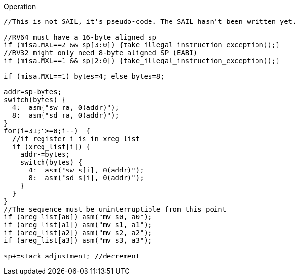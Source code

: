 
<<<

Operation::
[source,sail]
--
//This is not SAIL, it's pseudo-code. The SAIL hasn't been written yet.

//RV64 must have a 16-byte aligned sp
if (misa.MXL==2 && sp[3:0]) {take_illegal_instruction_exception();}
//RV32 might only need 8-byte aligned SP (EABI)
if (misa.MXL==1 && sp[2:0]) {take_illegal_instruction_exception();}

if (misa.MXL==1) bytes=4; else bytes=8;

addr=sp-bytes;
switch(bytes) {
  4:  asm("sw ra, 0(addr)");
  8:  asm("sd ra, 0(addr)");
}
for(i=31;i>=0;i--)  {
  //if register i is in xreg_list
  if (xreg_list[i]) {
    addr-=bytes;
    switch(bytes) {
      4:  asm("sw s[i], 0(addr)");
      8:  asm("sd s[i], 0(addr)");
    }
  }
}
//The sequence must be uninterruptible from this point
if (areg_list[a0]) asm("mv s0, a0");
if (areg_list[a1]) asm("mv s1, a1");
if (areg_list[a2]) asm("mv s2, a2");
if (areg_list[a3]) asm("mv s3, a3");

sp+=stack_adjustment; //decrement
--
